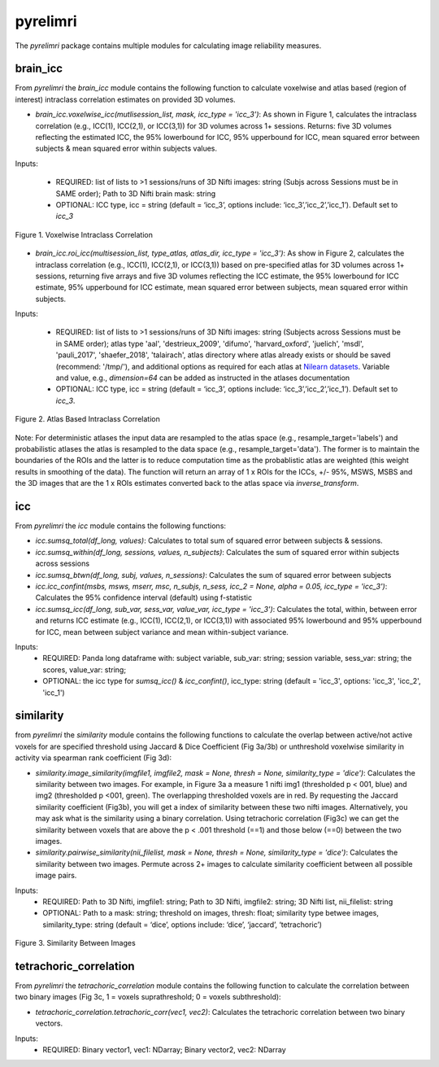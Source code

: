 pyrelimri
=========

The `pyrelimri` package contains multiple modules for calculating image reliability measures.

brain_icc
---------

From `pyrelimri` the `brain_icc` module contains the following function to calculate voxelwise and \
atlas based (region of interest) intraclass correlation estimates on provided 3D volumes.

* `brain_icc.voxelwise_icc(mutlisession_list, mask, icc_type = 'icc_3')`: As shown in Figure 1, calculates the intraclass correlation (e.g., ICC(1), ICC(2,1), or ICC(3,1)) for 3D volumes across 1+ sessions. Returns: five 3D volumes reflecting the estimated ICC, the 95% lowerbound for ICC, 95% upperbound for ICC, mean squared error between subjects & mean squared error within subjects values.

Inputs:

  * REQUIRED: list of lists to >1 sessions/runs of 3D Nifti images: string (Subjs across Sessions must be in SAME order); Path to 3D Nifti brain mask: string
  * OPTIONAL: ICC type, icc = string (default = ‘icc_3’, options include: ‘icc_3’,’icc_2’,’icc_1’). Default set to `icc_3`

.. figure:: img_png/brainicc_fig.png
   :align: center
   :alt: Example ABCD
   :figclass: align-center

   Figure 1. Voxelwise Intraclass Correlation


* `brain_icc.roi_icc(multisession_list, type_atlas, atlas_dir, icc_type = 'icc_3')`: As show in Figure 2, calculates the intraclass correlation (e.g., ICC(1), ICC(2,1), or ICC(3,1)) based on pre-specified atlas for 3D volumes across 1+ sessions, returning five arrays and five 3D volumes reflecting the ICC estimate, the 95% lowerbound for ICC estimate, 95% upperbound for ICC estimate, mean squared error between subjects, mean squared error within subjects.

Inputs:

  * REQUIRED: list of lists to >1 sessions/runs of 3D Nifti images: string (Subjects across Sessions must be in SAME order); atlas type 'aal', 'destrieux_2009', 'difumo', 'harvard_oxford', 'juelich', 'msdl', 'pauli_2017', 'shaefer_2018', 'talairach', atlas directory where atlas already exists or should be saved (recommend: '/tmp/'), and additional options as required for each atlas at `Nilearn datasets <https://nilearn.github.io/dev/modules/datasets.html>`_. Variable and value, e.g., *dimension=64* can be added as instructed in the atlases documentation
  * OPTIONAL: ICC type, icc = string (default = ‘icc_3’, options include: ‘icc_3’,’icc_2’,’icc_1’). Default set to `icc_3`.

.. figure:: img_png/roiicc_fig.png
   :align: center
   :alt: Example ABCD
   :figclass: align-center

   Figure 2. Atlas Based Intraclass Correlation

Note: For deterministic atlases the input data are resampled to the atlas space (e.g., resample_target='labels') and probabilistic atlases \
the atlas is resampled to the data space (e.g., resample_target='data'). The former is to maintain the boundaries of the ROIs and \
the latter is to reduce computation time as the probablistic atlas are weighted (this weight results in smoothing of the data). The \
function will return an array of 1 x ROIs for the ICCs, +/- 95%, MSWS, MSBS and the 3D images that are the 1 x ROIs estimates \
converted back to the atlas space via `inverse_transform`.


icc
---

From `pyrelimri` the `icc` module contains the following functions:

* `icc.sumsq_total(df_long, values)`: Calculates to total sum of squared error between subjects & sessions.

* `icc.sumsq_within(df_long, sessions, values, n_subjects)`: Calculates the sum of squared error within subjects across sessions

* `icc.sumsq_btwn(df_long, subj, values, n_sessions)`: Calculates the sum of squared error between subjects

* `icc.icc_confint(msbs, msws, mserr, msc, n_subjs, n_sess, icc_2 = None, alpha = 0.05, icc_type = 'icc_3')`: Calculates the 95% confidence interval (default) using f-statistic

* `icc.sumsq_icc(df_long, sub_var, sess_var, value_var, icc_type = 'icc_3')`: Calculates the total, within, between error and returns ICC estimate (e.g., ICC(1), ICC(2,1), or ICC(3,1)) with associated 95% lowerbound and 95% upperbound for ICC, mean between subject variance and mean within-subject variance.

Inputs:
  * REQUIRED: Panda long dataframe with: subject variable, sub_var: string; session variable, sess_var: string; the scores, value_var: string;
  * OPTIONAL: the icc type for `sumsq_icc()` & `icc_confint()`, icc_type: string (default = 'icc_3', options: 'icc_3', 'icc_2', 'icc_1')



similarity
----------

from `pyrelimri` the `similarity` module contains the following functions to calculate the overlap between active/not active voxels for \
are specified threshold using Jaccard & Dice Coefficient (Fig 3a/3b) or unthreshold voxelwise similarity in activity via spearman rank coefficient (Fig 3d):

* `similarity.image_similarity(imgfile1, imgfile2, mask = None, thresh = None, similarity_type = 'dice')`: Calculates the similarity between two images. For example, in Figure 3a a measure 1 nifti img1 (thresholded p < 001, blue) and img2 (thresholded p <001, green). The overlapping thresholded voxels are in red. By requesting the Jaccard similarity coefficient (Fig3b), you will get a index of similarity between these two nifti images. Alternatively, you may ask what is the similarity using a binary correlation. Using tetrachoric correlation (Fig3c) we can get the similarity between voxels that are above the p < .001 threshold (==1) and those below (==0) between the two images.

* `similarity.pairwise_similarity(nii_filelist, mask = None, thresh = None, similarity_type = 'dice')`: Calculates the similarity between two images. Permute across 2+ images to calculate similarity coefficient between all possible image pairs.

Inputs:
  * REQUIRED: Path to 3D Nifti, imgfile1: string; Path to 3D Nifti, imgfile2: string; 3D Nifti list, nii_filelist: string
  * OPTIONAL: Path to a mask: string; threshold on images, thresh: float; similarity type betwee images, similarity_type: string (default = ‘dice’, options include: ‘dice’, ‘jaccard’, ‘tetrachoric’)

.. figure:: img_png/similarity_fig.png
   :align: center
   :alt: Example ABCD
   :figclass: align-center

   Figure 3. Similarity Between Images

tetrachoric_correlation
-----------------------

From `pyrelimri` the `tetrachoric_correlation` module contains the following function to calculate the correlation between \
two binary images (Fig 3c, 1 = voxels suprathreshold; 0 = voxels subthreshold):

* `tetrachoric_correlation.tetrachoric_corr(vec1, vec2)`: Calculates the tetrachoric correlation between two binary vectors.

Inputs:
  * REQUIRED: Binary vector1, vec1: NDarray; Binary vector2, vec2: NDarray



